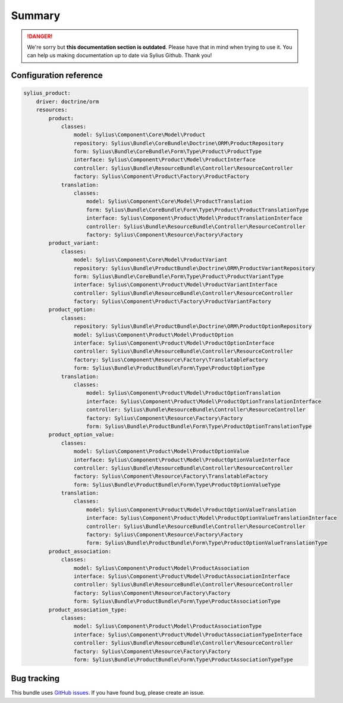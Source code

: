 .. rst-class:: outdated

Summary
=======

.. danger::

   We're sorry but **this documentation section is outdated**. Please have that in mind when trying to use it.
   You can help us making documentation up to date via Sylius Github. Thank you!

Configuration reference
-----------------------

.. code-block:: yaml

    sylius_product:
        driver: doctrine/orm
        resources:
            product:
                classes:
                    model: Sylius\Component\Core\Model\Product
                    repository: Sylius\Bundle\CoreBundle\Doctrine\ORM\ProductRepository
                    form: Sylius\Bundle\CoreBundle\Form\Type\Product\ProductType
                    interface: Sylius\Component\Product\Model\ProductInterface
                    controller: Sylius\Bundle\ResourceBundle\Controller\ResourceController
                    factory: Sylius\Component\Product\Factory\ProductFactory
                translation:
                    classes:
                        model: Sylius\Component\Core\Model\ProductTranslation
                        form: Sylius\Bundle\CoreBundle\Form\Type\Product\ProductTranslationType
                        interface: Sylius\Component\Product\Model\ProductTranslationInterface
                        controller: Sylius\Bundle\ResourceBundle\Controller\ResourceController
                        factory: Sylius\Component\Resource\Factory\Factory
            product_variant:
                classes:
                    model: Sylius\Component\Core\Model\ProductVariant
                    repository: Sylius\Bundle\ProductBundle\Doctrine\ORM\ProductVariantRepository
                    form: Sylius\Bundle\CoreBundle\Form\Type\Product\ProductVariantType
                    interface: Sylius\Component\Product\Model\ProductVariantInterface
                    controller: Sylius\Bundle\ResourceBundle\Controller\ResourceController
                    factory: Sylius\Component\Product\Factory\ProductVariantFactory
            product_option:
                classes:
                    repository: Sylius\Bundle\ProductBundle\Doctrine\ORM\ProductOptionRepository
                    model: Sylius\Component\Product\Model\ProductOption
                    interface: Sylius\Component\Product\Model\ProductOptionInterface
                    controller: Sylius\Bundle\ResourceBundle\Controller\ResourceController
                    factory: Sylius\Component\Resource\Factory\TranslatableFactory
                    form: Sylius\Bundle\ProductBundle\Form\Type\ProductOptionType
                translation:
                    classes:
                        model: Sylius\Component\Product\Model\ProductOptionTranslation
                        interface: Sylius\Component\Product\Model\ProductOptionTranslationInterface
                        controller: Sylius\Bundle\ResourceBundle\Controller\ResourceController
                        factory: Sylius\Component\Resource\Factory\Factory
                        form: Sylius\Bundle\ProductBundle\Form\Type\ProductOptionTranslationType
            product_option_value:
                classes:
                    model: Sylius\Component\Product\Model\ProductOptionValue
                    interface: Sylius\Component\Product\Model\ProductOptionValueInterface
                    controller: Sylius\Bundle\ResourceBundle\Controller\ResourceController
                    factory: Sylius\Component\Resource\Factory\TranslatableFactory
                    form: Sylius\Bundle\ProductBundle\Form\Type\ProductOptionValueType
                translation:
                    classes:
                        model: Sylius\Component\Product\Model\ProductOptionValueTranslation
                        interface: Sylius\Component\Product\Model\ProductOptionValueTranslationInterface
                        controller: Sylius\Bundle\ResourceBundle\Controller\ResourceController
                        factory: Sylius\Component\Resource\Factory\Factory
                        form: Sylius\Bundle\ProductBundle\Form\Type\ProductOptionValueTranslationType
            product_association:
                classes:
                    model: Sylius\Component\Product\Model\ProductAssociation
                    interface: Sylius\Component\Product\Model\ProductAssociationInterface
                    controller: Sylius\Bundle\ResourceBundle\Controller\ResourceController
                    factory: Sylius\Component\Resource\Factory\Factory
                    form: Sylius\Bundle\ProductBundle\Form\Type\ProductAssociationType
            product_association_type:
                classes:
                    model: Sylius\Component\Product\Model\ProductAssociationType
                    interface: Sylius\Component\Product\Model\ProductAssociationTypeInterface
                    controller: Sylius\Bundle\ResourceBundle\Controller\ResourceController
                    factory: Sylius\Component\Resource\Factory\Factory
                    form: Sylius\Bundle\ProductBundle\Form\Type\ProductAssociationTypeType

Bug tracking
------------

This bundle uses `GitHub issues <https://github.com/Sylius/Sylius/issues>`_.
If you have found bug, please create an issue.
